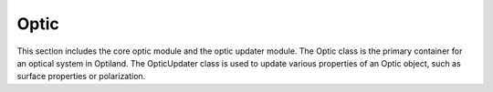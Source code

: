 Optic
=====

This section includes the core optic module and the optic updater module. The Optic class is the primary container for an optical system in Optiland.
The OpticUpdater class is used to update various properties of an Optic object, such as surface properties or polarization.

.. autosummary::
   :toctree: optic/
   :caption: Optic Modules

   optic.optic
   optic.optic_updater
